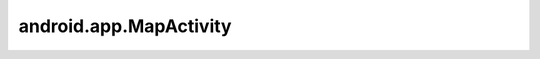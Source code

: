 android.app.MapActivity
=======================


.. py:class:: android.app.MapActivity()

    Наследник :ref:`android.app.Activity`. Инкапсулирует обработку ресурсов, необходимых для поддержки элемента MapView внутри Активности. 
